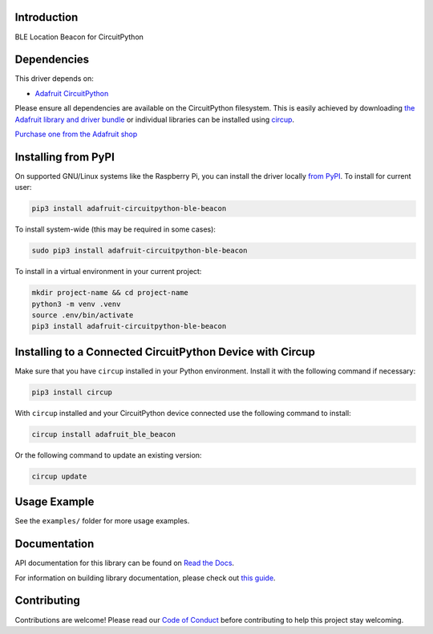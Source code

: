 Introduction
============


.. image:: https://readthedocs.org/projects/adafruit-circuitpython-ble-beacon/badge/?version=latest
    :target: https://docs.circuitpython.org/projects/ble-beacon/en/latest/
    :alt: Documentation Status


.. image:: https://raw.githubusercontent.com/adafruit/Adafruit_CircuitPython_Bundle/main/badges/adafruit_discord.svg
    :target: https://adafru.it/discord
    :alt: Discord


.. image:: https://github.com/adafruit/Adafruit_CircuitPython_BLE_Beacon/workflows/Build%20CI/badge.svg
    :target: https://github.com/adafruit/Adafruit_CircuitPython_BLE_Beacon/actions
    :alt: Build Status


.. image:: https://img.shields.io/endpoint?url=https://raw.githubusercontent.com/astral-sh/ruff/main/assets/badge/v2.json
    :target: https://github.com/astral-sh/ruff
    :alt: Code Style: Ruff

BLE Location Beacon for CircuitPython


Dependencies
=============
This driver depends on:

* `Adafruit CircuitPython <https://github.com/adafruit/circuitpython>`_

Please ensure all dependencies are available on the CircuitPython filesystem.
This is easily achieved by downloading
`the Adafruit library and driver bundle <https://circuitpython.org/libraries>`_
or individual libraries can be installed using
`circup <https://github.com/adafruit/circup>`_.

`Purchase one from the Adafruit shop <http://www.adafruit.com/products/>`_


Installing from PyPI
=====================

On supported GNU/Linux systems like the Raspberry Pi, you can install the driver locally `from
PyPI <https://pypi.org/project/adafruit-circuitpython-ble-beacon/>`_.
To install for current user:

.. code-block:: shell

    pip3 install adafruit-circuitpython-ble-beacon

To install system-wide (this may be required in some cases):

.. code-block:: shell

    sudo pip3 install adafruit-circuitpython-ble-beacon

To install in a virtual environment in your current project:

.. code-block:: shell

    mkdir project-name && cd project-name
    python3 -m venv .venv
    source .env/bin/activate
    pip3 install adafruit-circuitpython-ble-beacon

Installing to a Connected CircuitPython Device with Circup
==========================================================

Make sure that you have ``circup`` installed in your Python environment.
Install it with the following command if necessary:

.. code-block:: shell

    pip3 install circup

With ``circup`` installed and your CircuitPython device connected use the
following command to install:

.. code-block:: shell

    circup install adafruit_ble_beacon

Or the following command to update an existing version:

.. code-block:: shell

    circup update

Usage Example
=============

See the ``examples/`` folder for more usage examples.

Documentation
=============
API documentation for this library can be found on `Read the Docs <https://docs.circuitpython.org/projects/ble-beacon/en/latest/>`_.

For information on building library documentation, please check out
`this guide <https://learn.adafruit.com/creating-and-sharing-a-circuitpython-library/sharing-our-docs-on-readthedocs#sphinx-5-1>`_.

Contributing
============

Contributions are welcome! Please read our `Code of Conduct
<https://github.com/tekktrik/Adafruit_CircuitPython_BLE_Beacon/blob/HEAD/CODE_OF_CONDUCT.md>`_
before contributing to help this project stay welcoming.
